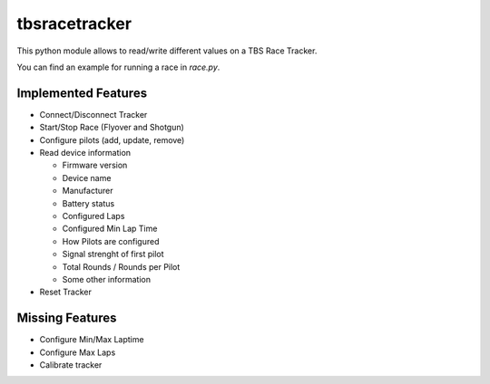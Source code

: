=============================
tbsracetracker
=============================

.. image:: https://travis-ci.org/fujexo/tbsracetracker.png?branch=master
    :target: https://travis-ci.org/fujexo/tbsracetracker

.. image:: https://codecov.io/gh/fujexo/tbsracetracker/branch/master/graph/badge.svg
    :target: https://codecov.io/gh/fujexo/tbsracetracker

This python module allows to read/write different values on a TBS Race Tracker.

You can find an example for running a race in `race.py`.

Implemented Features
--------------------

- Connect/Disconnect Tracker
- Start/Stop Race (Flyover and Shotgun)
- Configure pilots (add, update, remove)
- Read device information

  - Firmware version
  - Device name
  - Manufacturer
  - Battery status
  - Configured Laps
  - Configured Min Lap Time
  - How Pilots are configured
  - Signal strenght of first pilot
  - Total Rounds / Rounds per Pilot
  - Some other information

- Reset Tracker

Missing Features
----------------

- Configure Min/Max Laptime
- Configure Max Laps
- Calibrate tracker
